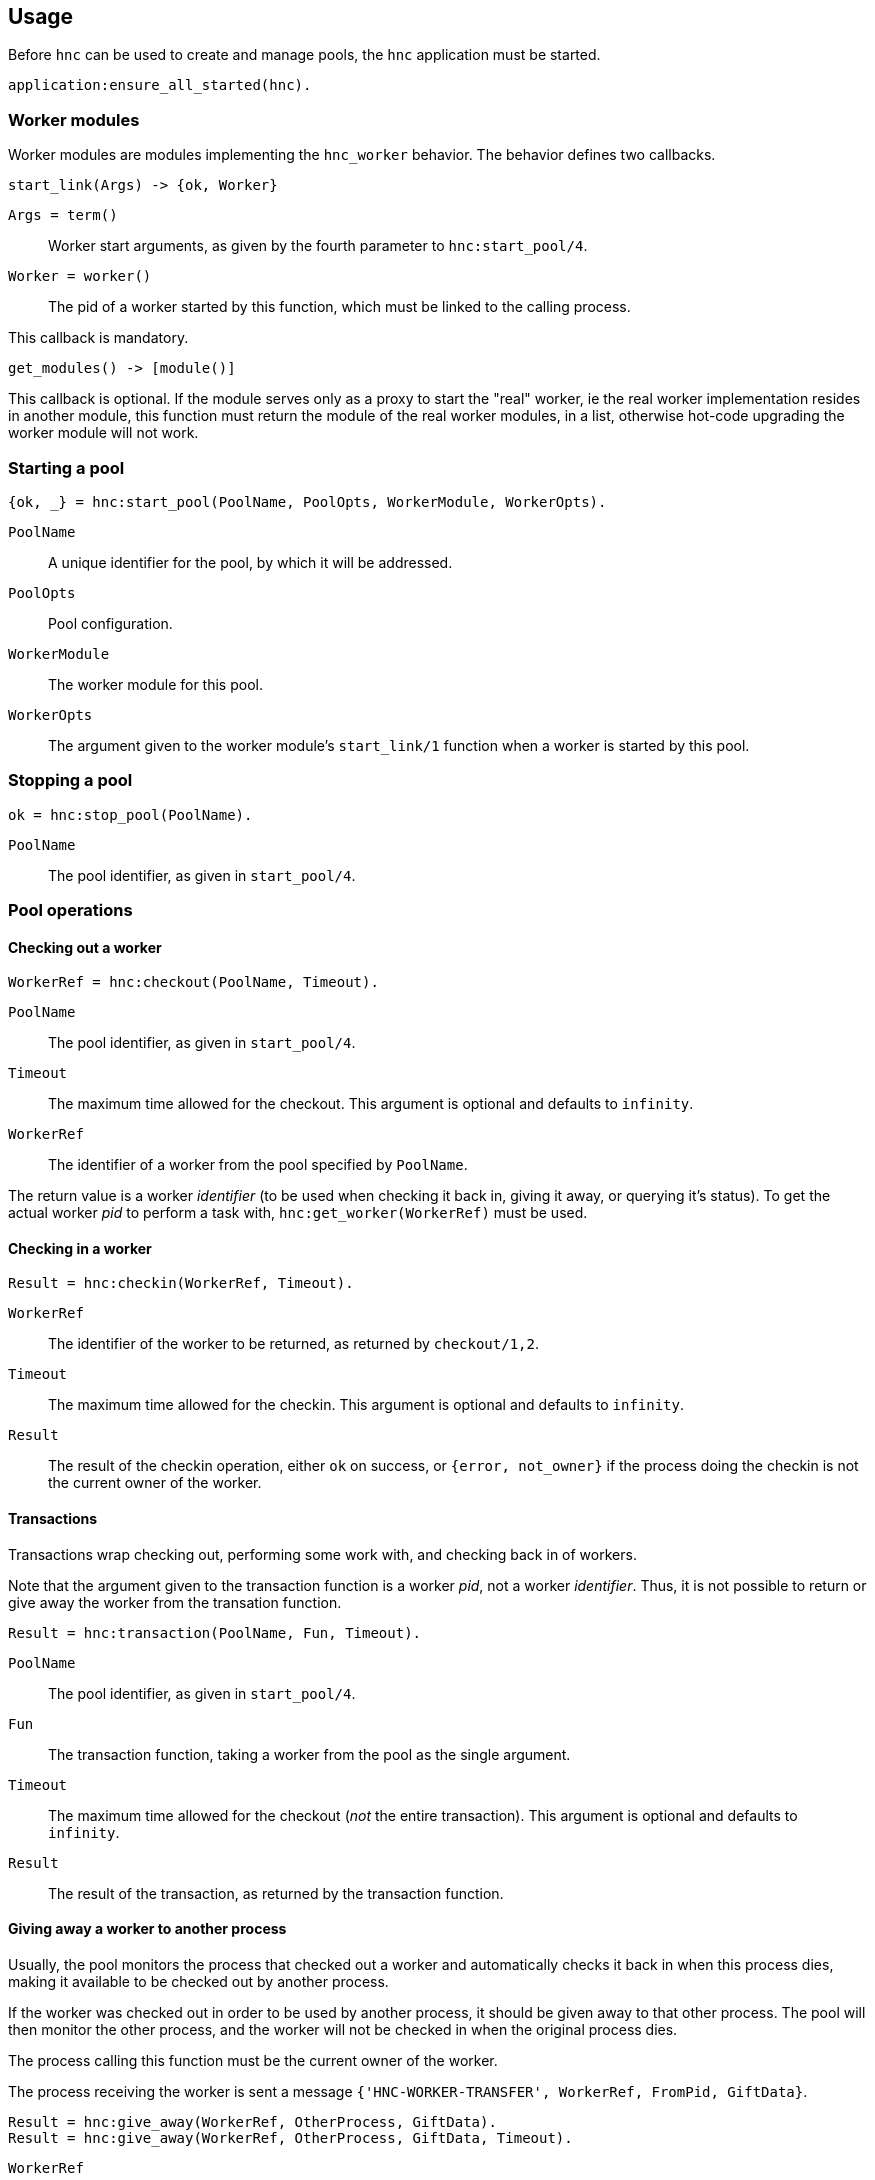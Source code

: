 == Usage

Before `hnc` can be used to create and manage pools, the `hnc`
application must be started.

[source,erlang]
----
application:ensure_all_started(hnc).
----

=== Worker modules

Worker modules are modules implementing the `hnc_worker` behavior.
The behavior defines two callbacks.

[source,erlang]
----
start_link(Args) -> {ok, Worker}
----

`Args = term()`::
Worker start arguments, as given by the fourth parameter to `hnc:start_pool/4`.

`Worker = worker()`::
The pid of a worker started by this function, which must be linked to the
calling process.

This callback is mandatory.

[source,erlang]
----
get_modules() -> [module()]
----

This callback is optional.
If the module serves only as a proxy to start the "real" worker, ie the real
worker implementation resides in another module, this function must return the
module of the real worker modules, in a list, otherwise hot-code upgrading
the worker module will not work.

=== Starting a pool

[source,erlang]
----
{ok, _} = hnc:start_pool(PoolName, PoolOpts, WorkerModule, WorkerOpts).
----

`PoolName`::
A unique identifier for the pool, by which it will be addressed.

`PoolOpts`::
Pool configuration.

`WorkerModule`::
The worker module for this pool.

`WorkerOpts`::
The argument given to the worker module's `start_link/1` function
when a worker is started by this pool.

=== Stopping a pool

[source,erlang]
----
ok = hnc:stop_pool(PoolName).
----

`PoolName`::
The pool identifier, as given in `start_pool/4`.

=== Pool operations

==== Checking out a worker

[source,erlang]
----
WorkerRef = hnc:checkout(PoolName, Timeout).
----

`PoolName`::
The pool identifier, as given in `start_pool/4`.

`Timeout`::
The maximum time allowed for the checkout. This
argument is optional and defaults to `infinity`.

`WorkerRef`::
The identifier of a worker from the pool specified by `PoolName`.

The return value is a worker _identifier_ (to be used when checking
it back in, giving it away, or querying it's status). To get the actual
worker _pid_ to perform a task with, `hnc:get_worker(WorkerRef)` must be
used.

==== Checking in a worker

[source,erlang]
----
Result = hnc:checkin(WorkerRef, Timeout).
----

`WorkerRef`::
The identifier of the worker to be returned, as returned by `checkout/1,2`.

`Timeout`::
The maximum time allowed for the checkin. This argument
is optional and defaults to `infinity`.

`Result`::
The result of the checkin operation, either `ok` on success, or `{error, not_owner}`
if the process doing the checkin is not the current owner of the worker.

==== Transactions

Transactions wrap checking out, performing some work with, and checking
back in of workers.

Note that the argument given to the transaction function is a worker _pid_,
not a worker _identifier_. Thus, it is not possible to return or give away
the worker from the transation function.

[source,erlang]
----
Result = hnc:transaction(PoolName, Fun, Timeout).
----

`PoolName`::
The pool identifier, as given in `start_pool/4`.

`Fun`::
The transaction function, taking a worker from the pool
as the single argument.

`Timeout`::
The maximum time allowed for the checkout (_not_ the entire
transaction). This argument is optional and defaults to `infinity`.

`Result`::
The result of the transaction, as returned by the transaction function.

==== Giving away a worker to another process

Usually, the pool monitors the process that checked out a worker and automatically
checks it back in when this process dies, making it available to be checked out by
another process.

If the worker was checked out in order to be used by another process, it should
be given away to that other process. The pool will then monitor the other process,
and the worker will not be checked in when the original process dies.

The process calling this function must be the current owner of the worker.

The process receiving the worker is sent a message `{'HNC-WORKER-TRANSFER', WorkerRef, FromPid, GiftData}`.

[source,erlang]
----
Result = hnc:give_away(WorkerRef, OtherProcess, GiftData).
Result = hnc:give_away(WorkerRef, OtherProcess, GiftData, Timeout).
----

`WorkerRef`::
The identifier of the worker to be given away, as returned by `checkout/1,2`.

`OtherProcess`::
The other process to give the worker to.

`GiftData`::
Arbitrary term to send along with the transfer message.

`Timeout`::
The maximum time allowed for the worker transfer operation.

`Result`::
The result of the operation, either `ok` on success, or `{error, not_owner}`
if the process calling this function is not the current owner of the worker.

=== Runtime configuration

==== Getting the current strategy of a pool

[source,erlang]
----
Strategy = hnc:get_strategy(PoolName, Timeout).
----

`PoolName`::
The pool identifier, as given in `start_pool/4`.

`Timeout`::
The maximum time allowed to fetch the pool strategy. This
argument is optional and defaults to `5000`.

`Strategy`::
The current pool strategy, either `fifo` or `lifo`.

==== Setting a new pool strategy

[source,erlang]
----
ok = hnc:set_strategy(PoolName, Strategy).
----

`PoolName`::
The pool identifier, as given in `start_pool/4`.

`Strategy`::
The new pool strategy, either `fifo` or `lifo`.

==== Getting the current pool size

[source,erlang]
----
Size = hnc:get_size(PoolName, Timeout).
----

`PoolName`::
The pool identifier, as given in `start_pool/4`.

`Timeout`::
The maximum time allowed to fetch the pool size. This
argument is optional and defaults to `5000`.

`Size`::
The current pool size.

==== Setting a new pool size

[source,erlang]
----
ok = hnc:set_size(PoolName, Size).
----

`PoolName`::
The pool identifier, as given in `start_pool/4`.

`Strategy`::
The new pool size.

Changing the pool size has no immediate effect, ie no
workers will be started or stopped. Instead, the number
of hosted workers will converge on the new settings as
pool operations happen.

==== Getting the current linger

[source,erlang]
----
Linger = hnc:get_linger(PoolName, Timeout).
----

`PoolName`::
The pool identifier, as given in `start_pool/4`.

`Timeout`::
The maximum time allowed to fetch the pool linger. This
argument is optional and defaults to `5000`.

`Linger`::
The current pool linger.

==== Setting a new pool linger

[source,erlang]
----
ok = hnc:set_linger(PoolName, Linger).
----

`PoolName`::
The pool identifier, as given in `start_pool/4`.

`Linger`::
The new pool linger.

==== Pruning a pool

[source,erlang]
----
ok = hnc:prune(PoolName).
----

`PoolName`::
The pool identifier, as given in `start_pool/4`.

Pruning the pool stops all idle workers, but makes sure that at least
the minimum number of workers, as specified by the `size` option,
remains in the pool.

=== Querying status

==== Worker status

[source,erlang]
----
WorkerStatus = hnc:worker_status(WorkerRef, Timeout).
----

`WorkerRef`::
The identifier of the worker whose status to retrieve, as returned by `checkout/1,2`.

`Timeout`::
The maximum time allowed to fetch the status. This
argument is optional and defaults to `5000`.

`WorkerStatus`::
The current status of the worker, either `idle`,
`out`, or `returning`. If the given worker is not
known to the pool, `undefined` is returned.

==== Pool status

[source,erlang]
----
PoolStatus = hnc:pool_status(PoolName, Timeout).
----

`PoolName`::
The pool identifier, as given in `start_pool/4`.

`Timeout`::
The maximum time allowed to fetch the status. This
argument is optional and defaults to `5000`.

`PoolStatus`::
The current status of the pool, as a map.
